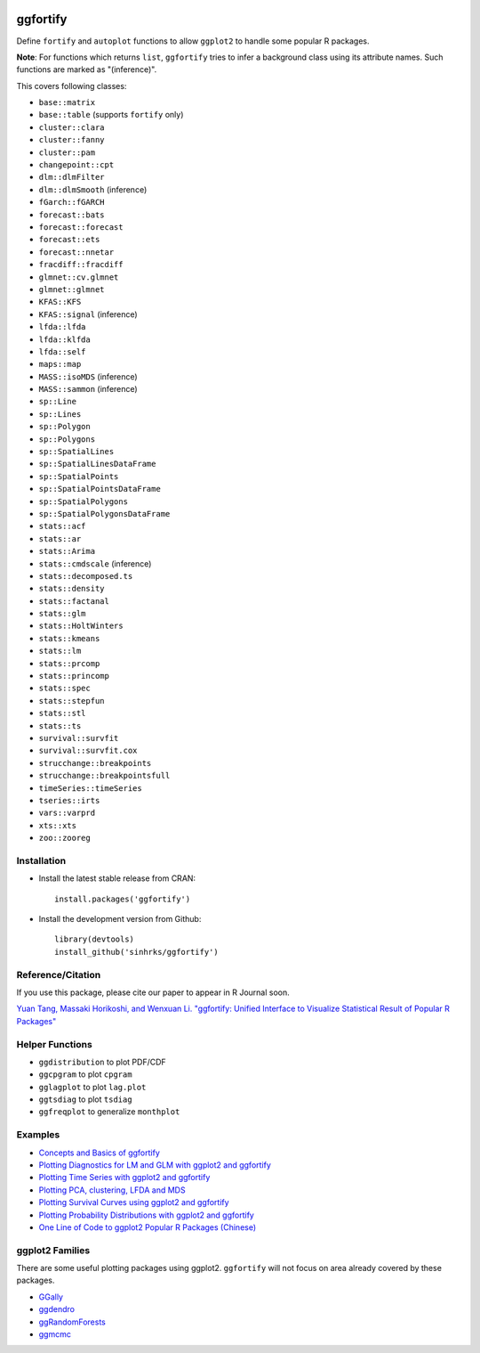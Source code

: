 
.. image:: https://travis-ci.org/sinhrks/ggfortify.svg?branch=master
    :target: https://travis-ci.org/sinhrks/ggfortify
.. image:: https://coveralls.io/repos/sinhrks/ggfortify/badge.svg?branch=master&service=github
    :target: https://coveralls.io/github/sinhrks/ggfortify?branch=master
.. image:: http://www.r-pkg.org/badges/version/ggfortify
    :target: https://cran.r-project.org/web/packages/ggfortify/index.html
.. image:: http://cranlogs.r-pkg.org/badges/ggfortify
    :target: http://cran.rstudio.com/package=ggfortify

ggfortify
=========

Define ``fortify`` and ``autoplot`` functions to allow ``ggplot2`` to handle some popular R packages.

**Note**: For functions which returns ``list``, ``ggfortify`` tries to infer a background class using its attribute names. Such functions are marked as "(inference)".


This covers following classes:

- ``base::matrix``
- ``base::table`` (supports ``fortify`` only)
- ``cluster::clara``
- ``cluster::fanny``
- ``cluster::pam``
- ``changepoint::cpt``
- ``dlm::dlmFilter``
- ``dlm::dlmSmooth`` (inference)
- ``fGarch::fGARCH``
- ``forecast::bats``
- ``forecast::forecast``
- ``forecast::ets``
- ``forecast::nnetar``
- ``fracdiff::fracdiff``
- ``glmnet::cv.glmnet``
- ``glmnet::glmnet``
- ``KFAS::KFS``
- ``KFAS::signal`` (inference)
- ``lfda::lfda``
- ``lfda::klfda``
- ``lfda::self``
- ``maps::map``
- ``MASS::isoMDS`` (inference)
- ``MASS::sammon`` (inference)
- ``sp::Line``
- ``sp::Lines``
- ``sp::Polygon``
- ``sp::Polygons``
- ``sp::SpatialLines``
- ``sp::SpatialLinesDataFrame``
- ``sp::SpatialPoints``
- ``sp::SpatialPointsDataFrame``
- ``sp::SpatialPolygons``
- ``sp::SpatialPolygonsDataFrame``
- ``stats::acf``
- ``stats::ar``
- ``stats::Arima``
- ``stats::cmdscale`` (inference)
- ``stats::decomposed.ts``
- ``stats::density``
- ``stats::factanal``
- ``stats::glm``
- ``stats::HoltWinters``
- ``stats::kmeans``
- ``stats::lm``
- ``stats::prcomp``
- ``stats::princomp``
- ``stats::spec``
- ``stats::stepfun``
- ``stats::stl``
- ``stats::ts``
- ``survival::survfit``
- ``survival::survfit.cox``
- ``strucchange::breakpoints``
- ``strucchange::breakpointsfull``
- ``timeSeries::timeSeries``
- ``tseries::irts``
- ``vars::varprd``
- ``xts::xts``
- ``zoo::zooreg``

Installation
------------

- Install the latest stable release from CRAN: ::

    install.packages('ggfortify')

- Install the development version from Github: ::

    library(devtools)
    install_github('sinhrks/ggfortify')

Reference/Citation
------------
If you use this package, please cite our paper to appear in R Journal soon.

`Yuan Tang, Massaki Horikoshi, and Wenxuan Li. "ggfortify: Unified Interface to Visualize Statistical Result of Popular R Packages" <https://journal.r-project.org/archive/accepted/tang-horikoshi-li.pdf>`_


Helper Functions
----------------

- ``ggdistribution`` to plot PDF/CDF
- ``ggcpgram`` to plot ``cpgram``
- ``gglagplot`` to plot ``lag.plot``
- ``ggtsdiag`` to plot ``tsdiag``
- ``ggfreqplot`` to generalize ``monthplot``

Examples
--------

* `Concepts and Basics of ggfortify <https://cran.r-project.org/web/packages/ggfortify/vignettes/basics.html>`_
* `Plotting Diagnostics for LM and GLM with ggplot2 and ggfortify <https://cran.r-project.org/web/packages/ggfortify/vignettes/plot_lm.html>`_
* `Plotting Time Series with ggplot2 and ggfortify <https://cran.r-project.org/web/packages/ggfortify/vignettes/plot_ts.html>`_
* `Plotting PCA, clustering, LFDA and MDS <https://cran.r-project.org/web/packages/ggfortify/vignettes/plot_pca.html>`_
* `Plotting Survival Curves using ggplot2 and ggfortify <https://cran.r-project.org/web/packages/ggfortify/vignettes/plot_surv.html>`_
* `Plotting Probability Distributions with ggplot2 and ggfortify <https://cran.r-project.org/web/packages/ggfortify/vignettes/plot_dist.html>`_
* `One Line of Code to ggplot2 Popular R Packages (Chinese) <http://terrytangyuan.github.io/2015/11/24/ggfortify-intro/>`_

ggplot2 Families
----------------

There are some useful plotting packages using ggplot2. ``ggfortify`` will not focus on area already covered by these packages.

* `GGally <http://cran.r-project.org/web/packages/GGally/index.html>`_
* `ggdendro <http://cran.r-project.org/web/packages/ggdendro/index.html>`_
* `ggRandomForests <http://cran.r-project.org/web/packages/ggRandomForests/>`_
* `ggmcmc <http://cran.r-project.org/web/packages/ggmcmc/index.html>`_
